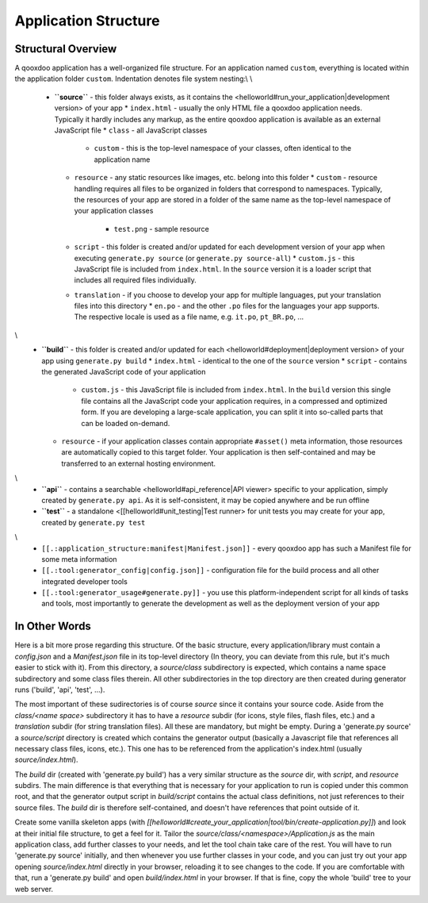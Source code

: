 Application Structure
*********************

Structural Overview
===================

A qooxdoo application has a well-organized file structure. For an application named ``custom``, everything is located within the application folder ``custom``. Indentation denotes file system nesting:\\
\\
    * **``source``** - this folder always exists, as it contains the <helloworld#run_your_application|development version> of your app
      * ``index.html`` - usually the only HTML file a qooxdoo application needs. Typically it hardly includes any markup, as the entire qooxdoo application is available as an external JavaScript file
      * ``class`` - all JavaScript classes
        * ``custom`` - this is the top-level namespace of your classes, often identical to the application name
      * ``resource`` - any static resources like images, etc. belong into this folder
        * ``custom`` - resource handling requires all files to be organized in folders that correspond to namespaces. Typically, the resources of your app are stored in a folder of the same name as the top-level namespace of your application classes
          * ``test.png`` - sample resource
      * ``script`` - this folder is created and/or updated for each development version of your app when executing ``generate.py source`` (or ``generate.py source-all``)
        * ``custom.js`` - this JavaScript file is included from ``index.html``. In the ``source`` version it is a loader script that includes all required files individually.
      * ``translation`` - if you choose to develop your app for multiple languages, put your translation files into this directory
        * ``en.po`` - and the other ``.po`` files for the languages your app supports. The respective locale is used as a file name, e.g. ``it.po``, ``pt_BR.po``, ...
\\
    * **``build``** - this folder is created and/or updated for each <helloworld#deployment|deployment version> of your app using ``generate.py build``
      * ``index.html`` - identical to the one of the ``source`` version
      * ``script`` - contains the generated JavaScript code of your application
        * ``custom.js`` - this JavaScript file is included from ``index.html``. In the ``build`` version this single file contains all the JavaScript code your application requires, in a compressed and optimized form. If you are developing a large-scale application, you can split it into so-called parts that can be loaded on-demand.
      * ``resource`` - if your application classes contain appropriate ``#asset()`` meta information, those resources are automatically copied to this target folder. Your application is then self-contained and may be transferred to an external hosting environment.
\\
    * **``api``** - contains a searchable <helloworld#api_reference|API viewer> specific to your application, simply created by ``generate.py api``. As it is self-consistent, it may be copied anywhere and be run offline
    * **``test``** - a standalone <[[helloworld#unit_testing|Test runner> for unit tests you may create for your app, created by ``generate.py test``
\\
    * ``[[.:application_structure:manifest|Manifest.json]]`` - every qooxdoo app has such a Manifest file for some meta information
    * ``[[.:tool:generator_config|config.json]]`` - configuration file for the build process and all other integrated developer tools
    * ``[[.:tool:generator_usage#generate.py]]`` - you use this platform-independent script for all kinds of tasks and tools, most importantly to generate the development as well as the deployment version of your app

In Other Words
==============

Here is a bit more prose regarding this structure. Of the basic structure, every application/library must contain a *config.json* and a *Manifest.json* file in its top-level directory (In theory, you can deviate from this rule, but it's much easier to stick with it). From this directory, a *source/class* subdirectory is expected, which contains a name space subdirectory and some class files therein. All other subdirectories in the top directory are then created during generator runs ('build', 'api', 'test', ...).

The most important of these sudirectories is of course *source* since it contains your source code. Aside from the *class/<name space>* subdirectory it has to have a *resource* subdir (for icons, style files, flash files, etc.) and a *translation* subdir (for string translation files). All these are mandatory, but might be empty. During a 'generate.py source' a *source/script* directory is created which contains the generator output (basically a Javascript file that references all necessary class files, icons, etc.). This one has to be referenced from the application's index.html (usually *source/index.html*).

The *build* dir (created with 'generate.py build') has a very similar structure as the *source* dir, with *script*, and *resource* subdirs. The main difference is that everything that is necessary for your application to run is copied under this common root, and that the generator output script in *build/script* contains the actual class definitions, not just references to their source files. The *build* dir is therefore self-contained, and doesn't have references that point outside of it.

Create some vanilla skeleton apps (with *[[helloworld#create_your_application|tool/bin/create-application.py]]*) and look at their initial file structure, to get a feel for it. Tailor the *source/class/<namespace>/Application.js* as the main application class, add further classes to your needs, and let the tool chain take care of the rest. You will have to run 'generate.py source' initially, and then whenever you use further classes in your code, and you can just try out your app opening *source/index.html* directly in your browser, reloading it to see changes to the code. If you are comfortable with that, run a 'generate.py build' and open *build/index.html* in your browser. If that is fine, copy the whole 'build' tree to your web server.

